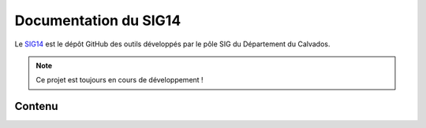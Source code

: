 Documentation du SIG14
======================

Le SIG14_ est le dépôt GitHub des outils développés par le pôle SIG du
Département du Calvados.
  .. _SIG14: https://github.com/sig14/tools-doc/

.. note::

   Ce projet est toujours en cours de développement !

Contenu
-------

